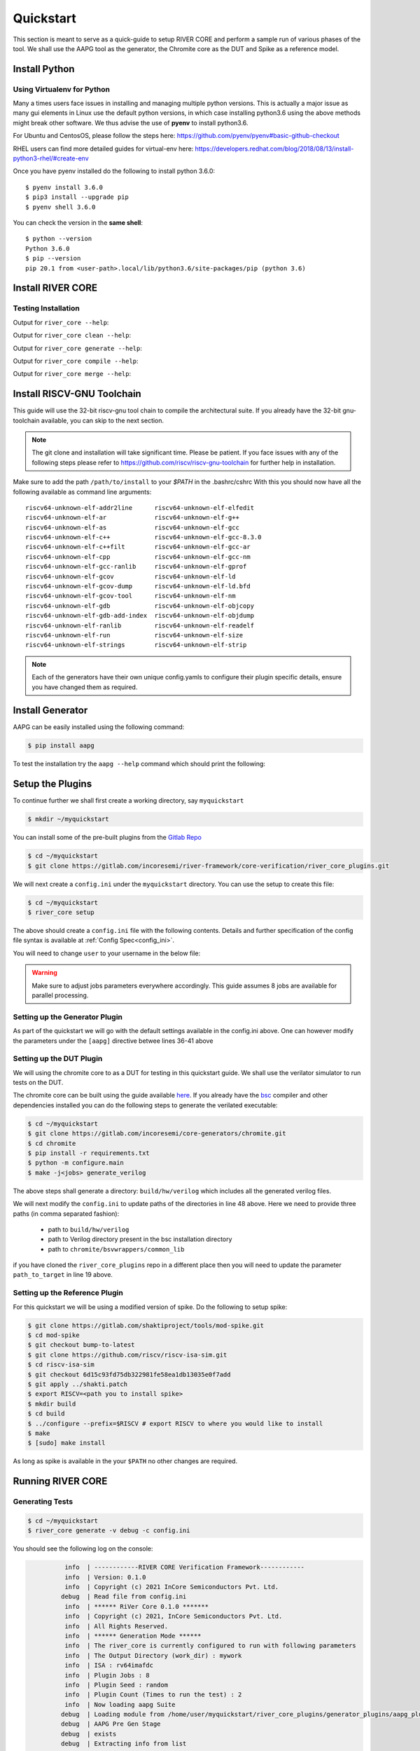 .. See LICENSE.incore for details

.. _quickstart:

.. highlight:: shell

==========
Quickstart
==========

This section is meant to serve as a quick-guide to setup RIVER CORE and perform a sample run of
various phases of the tool. We shall use the AAPG tool as the generator, the
Chromite core as the DUT and Spike as a reference model.

Install Python
==============

.. tabs::

   .. tab:: Ubuntu


      Ubuntu 17.10 and 18.04 by default come with python-3.6.9 which is sufficient for using riscv-config.
      
      If you are are Ubuntu 16.10 and 17.04 you can directly install python3.6 using the Universe
      repository
      
      .. code-block:: shell-session

        $ sudo apt-get install python3.6
        $ pip3 install --upgrade pip
      
      If you are using Ubuntu 14.04 or 16.04 you need to get python3.6 from a Personal Package Archive 
      (PPA)
      
      .. code-block:: shell-session

        $ sudo add-apt-repository ppa:deadsnakes/ppa
        $ sudo apt-get update
        $ sudo apt-get install python3.6 -y 
        $ pip3 install --upgrade pip
      
      You should now have 2 binaries: ``python3`` and ``pip3`` available in your $PATH. 
      You can check the versions as below
      
      .. code-block:: shell-session

        $ python3 --version
        Python 3.6.9
        $ pip3 --version
        pip 20.1 from <user-path>.local/lib/python3.6/site-packages/pip (python 3.6)

   .. tab:: CentOS7

      The CentOS 7 Linux distribution includes Python 2 by default. However, as of CentOS 7.7, Python 3 
      is available in the base package repository which can be installed using the following commands
      
      .. code-block:: shell-session

        $ sudo yum update -y
        $ sudo yum install -y python3
        $ pip3 install --upgrade pip
      
      For versions prior to 7.7 you can install python3.6 using third-party repositories, such as the 
      IUS repository
      
      .. code-block:: shell-session

        $ sudo yum update -y
        $ sudo yum install yum-utils
        $ sudo yum install https://centos7.iuscommunity.org/ius-release.rpm
        $ sudo yum install python36u
        $ pip3 install --upgrade pip
      
      You can check the versions
      
      .. code-block:: shell-session

        $ python3 --version
        Python 3.6.8
        $ pip --version
        pip 20.1 from <user-path>.local/lib/python3.6/site-packages/pip (python 3.6)

Using Virtualenv for Python 
---------------------------

Many a times users face issues in installing and managing multiple python versions. This is actually 
a major issue as many gui elements in Linux use the default python versions, in which case installing
python3.6 using the above methods might break other software. We thus advise the use of **pyenv** to
install python3.6.

For Ubuntu and CentosOS, please follow the steps here: https://github.com/pyenv/pyenv#basic-github-checkout

RHEL users can find more detailed guides for virtual-env here: https://developers.redhat.com/blog/2018/08/13/install-python3-rhel/#create-env

Once you have pyenv installed do the following to install python 3.6.0::

  $ pyenv install 3.6.0
  $ pip3 install --upgrade pip
  $ pyenv shell 3.6.0
  
You can check the version in the **same shell**::

  $ python --version
  Python 3.6.0
  $ pip --version
  pip 20.1 from <user-path>.local/lib/python3.6/site-packages/pip (python 3.6)


Install RIVER CORE
==================

.. tabs:: 

   .. tab:: via Git

     To install RIVER_CORE, run this command in your terminal:
     
     .. code-block:: console
     
         $ pip3 install git+https://gitlab.com/incoresemi/river-framework/core-verification/river_core.git
     
     This is the preferred method to install RIVER_CORE, as it will always install the most recent stable release.
     
     If you don't have `pip`_ installed, this `Python installation guide`_ can guide
     you through the process.
     
     .. _pip: https://pip.pypa.io
     .. _Python installation guide: http://docs.python-guide.org/en/latest/starting/installation/

   .. tab:: via Pip

     .. note:: If you are using `pyenv` as mentioned above, make sure to enable that environment before
      performing the following steps.
     
     .. code-block:: bash
     
       $ pip3 install river_core
     
     To update an already installed version of RIVER_CORE to the latest version:
     
     .. code-block:: bash
     
       $ pip3 install -U river_core
     
     To checkout a specific version of RIVER_CORE:
     
     .. code-block:: bash
     
       $ pip3 install river_core==1.x.x

   .. tab:: For Dev

     The sources for RIVER_CORE can be downloaded from the `Gitlab Repo <https://gitlab.com/incoresemi/river-framework/core-verification/river_core>`_.
     
     You can clone the repository:
     
     .. code-block:: console
     
         $ git clone https://gitlab.com/incoresemi/river-framework/core-verification/river_core.git
     
     
     Once you have a copy of the source, you can install it with:
     
     .. code-block:: console
         
         $ cd river_core
         $ pip3 install --editable .

Testing Installation
--------------------

Output for ``river_core --help``:

.. program-output:: river_core --help

Output for ``river_core clean --help``:

.. program-output:: river_core clean --help

Output for ``river_core generate --help``:

.. program-output:: river_core generate --help

Output for ``river_core compile --help``:

.. program-output:: river_core compile --help

Output for ``river_core merge --help``:

.. program-output:: river_core merge --help

Install RISCV-GNU Toolchain
===========================

This guide will use the 32-bit riscv-gnu tool chain to compile the architectural suite.
If you already have the 32-bit gnu-toolchain available, you can skip to the next section.

.. note:: The git clone and installation will take significant time. Please be patient. If you face
   issues with any of the following steps please refer to
   https://github.com/riscv/riscv-gnu-toolchain for further help in installation.

.. tabs::

   .. tab:: Ubuntu (32/64bit)

     .. code-block:: bash
       
       $ sudo apt-get install autoconf automake autotools-dev curl python3 libmpc-dev \
             libmpfr-dev libgmp-dev gawk build-essential bison flex texinfo gperf libtool \
             patchutils bc zlib1g-dev libexpat-dev
       $ git clone --recursive https://github.com/riscv/riscv-gnu-toolchain
       $ git clone --recursive https://github.com/riscv/riscv-opcodes.git
       $ cd riscv-gnu-toolchain
       $ ./configure --prefix=/path/to/install --enable-multilib # for both 32 and 64bit
       $ [sudo] make # sudo is required depending on the path chosen in the previous setup
     
   .. tab:: CentosOS/RHEL (32/64bit)
     
     .. code-block:: bash
     
       $ sudo yum install autoconf automake python3 libmpc-devel mpfr-devel gmp-devel \
             gawk  bison flex texinfo patchutils gcc gcc-c++ zlib-devel expat-devel
       $ git clone --recursive https://github.com/riscv/riscv-gnu-toolchain
       $ git clone --recursive https://github.com/riscv/riscv-opcodes.git
       $ cd riscv-gnu-toolchain
       $ ./configure --prefix=/path/to/install --enable-multilib # for both 32 and 64bit toolchain
       $ [sudo] make # sudo is required depending on the path chosen in the previous setup


Make sure to add the path ``/path/to/install`` to your `$PATH` in the .bashrc/cshrc
With this you should now have all the following available as command line arguments::

  riscv64-unknown-elf-addr2line      riscv64-unknown-elf-elfedit
  riscv64-unknown-elf-ar             riscv64-unknown-elf-g++
  riscv64-unknown-elf-as             riscv64-unknown-elf-gcc
  riscv64-unknown-elf-c++            riscv64-unknown-elf-gcc-8.3.0
  riscv64-unknown-elf-c++filt        riscv64-unknown-elf-gcc-ar
  riscv64-unknown-elf-cpp            riscv64-unknown-elf-gcc-nm
  riscv64-unknown-elf-gcc-ranlib     riscv64-unknown-elf-gprof
  riscv64-unknown-elf-gcov           riscv64-unknown-elf-ld
  riscv64-unknown-elf-gcov-dump      riscv64-unknown-elf-ld.bfd
  riscv64-unknown-elf-gcov-tool      riscv64-unknown-elf-nm
  riscv64-unknown-elf-gdb            riscv64-unknown-elf-objcopy
  riscv64-unknown-elf-gdb-add-index  riscv64-unknown-elf-objdump
  riscv64-unknown-elf-ranlib         riscv64-unknown-elf-readelf
  riscv64-unknown-elf-run            riscv64-unknown-elf-size
  riscv64-unknown-elf-strings        riscv64-unknown-elf-strip


.. note:: Each of the generators have their own unique config.yamls to configure their plugin specific details, ensure you have changed them as required.

Install Generator
=================

AAPG can be easily installed using the following command:

.. code-block:: console

   $ pip install aapg

To test the installation try the ``aapg --help`` command which should print the
following:

.. program-output:: aapg --help

Setup the Plugins
=================

To continue further we shall first create a working directory, say ``myquickstart``

.. code-block:: console

   $ mkdir ~/myquickstart


You can install some of the pre-built plugins from the `Gitlab Repo <https://gitlab.com/incoresemi/river-framework/core-verification/river_core_plugins.git>`_

.. code-block:: console

    $ cd ~/myquickstart
    $ git clone https://gitlab.com/incoresemi/river-framework/core-verification/river_core_plugins.git

We will next create a ``config.ini`` under the ``myquickstart`` directory. You
can use the setup to create this file:

.. code-block:: console

   $ cd ~/myquickstart
   $ river_core setup

The above should create a ``config.ini`` file with the following contents.
Details and further specification of the config file syntax is available at :ref:`Config Spec<config_ini>`.

You will need to change ``user`` to your username in the below file:

.. warning:: Make sure to adjust jobs parameters everywhere accordingly. This
   guide assumes 8 jobs are available for parallel processing.

.. code-block:: ini
   :linenos:

   [river_core]
   # Main directory for all files generated by river_core
   work_dir = mywork 
   
   # Name of the target DuT plugin
   target = chromite_verilator
   
   # Name of the reference model plugin
   reference = spike 
   
   # Name of the generator(s) to be used. Comma separated
   generator = aapg
   
   # ISA for the tests
   isa = rv64imafdc
   
   # Set paths for each plugin
   # TODO Change the following paths
   path_to_target = /home/user/myquickstart/river_core_plugins/dut_plugins
   path_to_ref = /home/user/myquickstart/river_core_plugins/reference_plugins
   path_to_suite = /home/user/myquickstart/river_core_plugins/generator_plugins
   
   # To open the report automatically in the browser
   open_browser = True
   
   # Enable Space Saver
   space_saver = True
   
   # Coverage Options
   # Enable via True/False
   [coverage]
   code = False
   functional = False
   
   [aapg]
   # Number of jobs to use to generate the tests
   jobs = 8
   filter = rv64imafdc_hazards_s
   seed = random
   count = 2
   config_yaml = /home/user/myquickstart/river_core_plugins/generator_plugins/aapg_plugin/aapg_gen_config.yaml
   
   [chromite_verilator]
   jobs = 8
   filter = 
   count = 1
   # src dir: Verilog Dir, BSC Path, Wrapper path
   src_dir = /home/user/myquickstart/chromite/build/hw/verilog/,/tools/bsc/inst/lib/Verilog,/home/user/myquickstart/chromite/bsvwrappers/common_lib
   top_module = mkTbSoc
   
   [spike]
   jobs = 1
   filter =
   count = 1




Setting up the Generator Plugin
-------------------------------

As part of the quickstart we will go with the default settings available in the
config.ini above. One can however modify the parameters under the ``[aapg]``
directive betwee lines 36-41 above

Setting up the DUT Plugin
-------------------------

We will using the chromite core to as a DUT for testing in this quickstart
guide. We shall use the verilator simulator to run tests on the DUT.

The chromite core can be built using the guide available `here
<https://chromite.readthedocs.io/en/latest/getting_started.html>`_. If you
already have the `bsc <https://github.com/B-Lang-org/bsc>`_ compiler and other
dependencies installed you can do the following steps to generate the verilated
executable:

.. code-block:: console

   $ cd ~/myquickstart
   $ git clone https://gitlab.com/incoresemi/core-generators/chromite.git
   $ cd chromite
   $ pip install -r requirements.txt
   $ python -m configure.main
   $ make -j<jobs> generate_verilog

The above steps shall generate a directory: ``build/hw/verilog`` which includes
all the generated verilog files. 

We will next modify the ``config.ini`` to update paths of the directories in
line 48 above. Here we need to provide three paths (in comma separated fashion):

  - path to ``build/hw/verilog``
  - path to Verilog directory present in the bsc installation directory
  - path to ``chromite/bsvwrappers/common_lib``

if you have cloned the ``river_core_plugins`` repo in a different place then you
will need to update the parameter ``path_to_target`` in line 19 above.

Setting up the Reference Plugin
-------------------------------

For this quickstart we will be using a modified version of spike. Do the
following to setup spike:

.. code-block:: console

   $ git clone https://gitlab.com/shaktiproject/tools/mod-spike.git
   $ cd mod-spike
   $ git checkout bump-to-latest
   $ git clone https://github.com/riscv/riscv-isa-sim.git
   $ cd riscv-isa-sim
   $ git checkout 6d15c93fd75db322981fe58ea1db13035e0f7add
   $ git apply ../shakti.patch
   $ export RISCV=<path you to install spike>
   $ mkdir build
   $ cd build
   $ ../configure --prefix=$RISCV # export RISCV to where you would like to install
   $ make
   $ [sudo] make install

As long as spike is available in the your ``$PATH`` no other changes are
required.

Running RIVER CORE
==================

Generating Tests
----------------

.. code-block:: console

   $ cd ~/myquickstart
   $ river_core generate -v debug -c config.ini

You should see the following log on the console:

.. code-block:: console

             info  | ------------RIVER CORE Verification Framework------------
             info  | Version: 0.1.0
             info  | Copyright (c) 2021 InCore Semiconductors Pvt. Ltd.
            debug  | Read file from config.ini
             info  | ****** RiVer Core 0.1.0 *******
             info  | Copyright (c) 2021, InCore Semiconductors Pvt. Ltd.
             info  | All Rights Reserved.
             info  | ****** Generation Mode ****** 
             info  | The river_core is currently configured to run with following parameters
             info  | The Output Directory (work_dir) : mywork
             info  | ISA : rv64imafdc
             info  | Plugin Jobs : 8
             info  | Plugin Seed : random
             info  | Plugin Count (Times to run the test) : 2
             info  | Now loading aapg Suite
            debug  | Loading module from /home/user/myquickstart/river_core_plugins/generator_plugins/aapg_plugin/aapg_plugin.py
            debug  | AAPG Pre Gen Stage
            debug  | exists
            debug  | Extracting info from list
            debug  | /home/user/myquickstart/mywork/aapg/../.json/
            debug  | /home/user/myquickstart/mywork/aapg/../.json/ Directory exists
            debug  | AAPG Plugin gen phase
            debug  | /home/user/myquickstart/river_core_plugins/generator_plugins
            debug  | /home/user/myquickstart/river_core_plugins/generator_plugins/aapg_plugin/gen_framework.py
   ============================================================================================ test session starts ============================================================================================
   platform linux -- Python 3.7.0, pytest-6.1.2, py-1.9.0, pluggy-0.13.1 -- /home/user/.pyenv/versions/3.7.0/envs/venv/bin/python3.7
   cachedir: .pytest_cache
   metadata: {'Python': '3.7.0', 'Platform': 'Linux-5.4.0-31-generic-x86_64-with-debian-bullseye-sid', 'Packages': {'pytest': '6.1.2', 'py': '1.9.0', 'pluggy': '0.13.1'}, 'Plugins': {'metadata': '1.11.0', 'forked': '1.3.0', 'reportlog': '0.1.2', 'html': '3.1.0', 'xdist': '2.1.0'}}
   rootdir: /home/user/myquickstart
   plugins: metadata-1.11.0, forked-1.3.0, reportlog-0.1.2, html-3.1.0, xdist-2.1.0
   [gw0] linux Python 3.7.0 cwd: /home/user/myquickstart        
   [gw1] linux Python 3.7.0 cwd: /home/user/myquickstart        
   [gw2] linux Python 3.7.0 cwd: /home/user/myquickstart        
   [gw3] linux Python 3.7.0 cwd: /home/user/myquickstart        
   [gw4] linux Python 3.7.0 cwd: /home/user/myquickstart        
   [gw5] linux Python 3.7.0 cwd: /home/user/myquickstart        
   [gw6] linux Python 3.7.0 cwd: /home/user/myquickstart        
   [gw7] linux Python 3.7.0 cwd: /home/user/myquickstart        
   [gw0] Python 3.7.0 (default, May 26 2020, 14:51:08)  -- [GCC 9.3.0]
   [gw3] Python 3.7.0 (default, May 26 2020, 14:51:08)  -- [GCC 9.3.0]
   [gw1] Python 3.7.0 (default, May 26 2020, 14:51:08)  -- [GCC 9.3.0]
   [gw2] Python 3.7.0 (default, May 26 2020, 14:51:08)  -- [GCC 9.3.0]
   [gw4] Python 3.7.0 (default, May 26 2020, 14:51:08)  -- [GCC 9.3.0]
   [gw5] Python 3.7.0 (default, May 26 2020, 14:51:08)  -- [GCC 9.3.0]
   [gw6] Python 3.7.0 (default, May 26 2020, 14:51:08)  -- [GCC 9.3.0]
   [gw7] Python 3.7.0 (default, May 26 2020, 14:51:08)  -- [GCC 9.3.0] 
   gw0 [2] / gw1 [2] / gw2 [2] / gw3 [2] / gw4 [2] / gw5 [2] / gw6 [2] / gw7 [2]
   scheduling tests via LoadScheduling
   
   river_core_plugins/generator_plugins/aapg_plugin/gen_framework.py::test_eval[Generating /home/user/myquickstart/river_core_plugins/generator_plugins/aapg_plugin/templates/chromite/rv64imafdc_hazards_s0] 
   river_core_plugins/generator_plugins/aapg_plugin/gen_framework.py::test_eval[Generating /home/user/myquickstart/river_core_plugins/generator_plugins/aapg_plugin/templates/chromite/rv64imafdc_hazards_s1] 
   [gw0] [ 50%] PASSED river_core_plugins/generator_plugins/aapg_plugin/gen_framework.py::test_eval[Generating /home/user/myquickstart/river_core_plugins/generator_plugins/aapg_plugin/templates/chromite/rv64imafdc_hazards_s0] 
   [gw3] [100%] PASSED river_core_plugins/generator_plugins/aapg_plugin/gen_framework.py::test_eval[Generating /home/user/myquickstart/river_core_plugins/generator_plugins/aapg_plugin/templates/chromite/rv64imafdc_hazards_s1] 
   
   ------------------------------------------------------ generated report log file: /home/user/myquickstart/mywork/aapg/../.json/aapg_20210522-1903.json ------------------------------------------------------
   --------------------------------------------------------------- generated html file: file:///home/user/myquickstart/mywork/reports/aapg.html ----------------------------------------------------------------
   ============================================================================================ 2 passed in 12.00s =============================================================================================
             info  | Dumping generated Test-List at: mywork/test_list.yaml
             info  | Validating Generated Test-List
             info  | Test List Validated successfully
  
The above log indicates that you have successfully generated 2 tests using aapg.
The above command would have created a mywork directory with the following
contents:

.. note:: the filenames may differ as aapg uses current time stamps to name
   them.

.. code-block:: bash

  mywork/
  ├── aapg
  │   ├── asm
  │   │   ├── aapg_rv64imafdc_hazards_s_000273_22052021190655560606_00000
  │   │   │   ├── aapg_rv64imafdc_hazards_s_000273_22052021190655560606_00000.ld
  │   │   │   ├── aapg_rv64imafdc_hazards_s_000273_22052021190655560606_00000.S
  │   │   │   ├── aapg_rv64imafdc_hazards_s_000273_22052021190655560606_00000_template.S
  │   │   │   └── rv64imafdc_hazards_s.ini
  │   │   └── aapg_rv64imafdc_hazards_s_003304_22052021190655586548_00001
  │   │       ├── aapg_rv64imafdc_hazards_s_003304_22052021190655586548_00001.ld
  │   │       ├── aapg_rv64imafdc_hazards_s_003304_22052021190655586548_00001.S
  │   │       ├── aapg_rv64imafdc_hazards_s_003304_22052021190655586548_00001_template.S
  │   │       └── rv64imafdc_hazards_s.ini
  │   ├── bin
  │   ├── common
  │   │   ├── crt.S
  │   │   ├── encoding.h
  │   │   ├── illegal_insts.txt
  │   │   └── illegal.pl
  │   ├── config.yaml
  │   ├── log
  │   ├── Makefile
  │   └── objdump
  ├── reports
  │   └── aapg.html
  └── test_list.yaml

The important file here is the test_list.yaml file which shall contain the
information of the generated tests. This file is what will be used in the next
steps to run tests on DUT and Reference Plugins.

You can also open the html report at : ``mywork/reports/aapg.html`` which shall
contain all the information of the build and logs for each test generation.

Running Tests on DUT and Reference
----------------------------------

We shall now generate a verilated executable of the chromite core, compile the
tests and run them on the DUT. We then compile the same tests and run them on
spike and compare the results. Following command shall initiate the whole flow:

.. code-block:: console

   $ cd ~/myquickstart
   $ river_core compile -v debug -t mywork/test_list.yaml -c config.ini

You should see the following log on the console:

.. code-block:: console

             info  | ------------RIVER CORE Verification Framework------------
             info  | Version: 0.1.0
             info  | Copyright (c) 2021 InCore Semiconductors Pvt. Ltd.
            debug  | Read file from config.ini
             info  | ****** RiVer Core 0.1.0 *******
             info  | Copyright (c) 2021, InCore Semiconductors Pvt. Ltd.
             info  | All Rights Reserved.
             info  | ****** Compilation Mode ******
             info  | The river_core is currently configured to run with following parameters
             info  | The Output Directory (work_dir) : mywork
             info  | ISA : rv64imafdc
             info  | Generator Plugin : aapg
             info  | Target Plugin : ['chromite_verilator']
             info  | Reference Plugin : ['spike']
             info  | DuT Info
             info  | DuT Jobs : 8
             info  | DuT Count (Times to run) : 1
             info  | Now running on the Target Plugins
             info  | Now loading chromite_verilator-target
            debug  | Loading module from /home/user/myquickstart/river_core_plugins/dut_plugins/chromite_verilator_plugin/chromite_verilator_plugin.py
             info  | Pre Compile Stage
            debug  | /home/user/myquickstart/mywork//.json/ Directory exists
             info  | Build verilator
             info  | Coverage is disabled, compiling the chromite with usual options
          command  | $ timeout=500 verilator -O3 -LDFLAGS -static --x-assign fast --x-initial fast --noassert sim_main.cpp --bbox-sys -Wno-STMTDLY -Wno-UNOPTFLAT -Wno-WIDTH -Wno-lint -Wno-COMBDLY -Wno-INITIALDLY --autoflush --threads 1 -DBSV_RESET_FIFO_HEAD -DBSV_RESET_FIFO_ARRAY --output-split 20000 --output-split-ctrace 10000 --cc mkTbSoc.v -y /home/user/myquickstart/chromite/build/hw/verilog/ -y /software/open-bsc/lib/Verilog -y /home/user/myquickstart/chromite/bsvwrappers/common_lib --exe 
             info  | Linking verilator simulation sources
          command  | $ timeout=240 ln -f -s ../sim_main.cpp obj_dir/sim_main.cpp 
          command  | $ timeout=240 ln -f -s ../sim_main.h obj_dir/sim_main.h 
             info  | Making verilator binary
          command  | $ timeout=500 make OPT_SLOW=-O3 OPT_FAST=-O3 VM_PARALLEL_BUILDS=1 -j8 -C obj_dir -f VmkTbSoc.mk 
            debug  | make: Entering directory '/home/user/myquickstart/mywork/chromite_verilator/obj_dir'
            debug  | g++  -I.  -MMD -I/usr/share/verilator/include -I/usr/share/verilator/include/vltstd -DVM_COVERAGE=0 -DVM_SC=0 -DVM_TRACE=0 -faligned-new -fcf-protection=none -Wno-bool-operation -Wno-sign-compare -Wno-uninitialized -Wno-unused-but-set-variable -Wno-unused-parameter -Wno-unused-variable -Wno-shadow      -DVL_THREADED -std=gnu++14 -O3 -c -o sim_main.o sim_main.cpp
            debug  | g++  -I.  -MMD -I/usr/share/verilator/include -I/usr/share/verilator/include/vltstd -DVM_COVERAGE=0 -DVM_SC=0 -DVM_TRACE=0 -faligned-new -fcf-protection=none -Wno-bool-operation -Wno-sign-compare -Wno-uninitialized -Wno-unused-but-set-variable -Wno-unused-parameter -Wno-unused-variable -Wno-shadow      -DVL_THREADED -std=gnu++14 -O3 -c -o verilated.o /usr/share/verilator/include/verilated.cpp
            debug  | g++  -I.  -MMD -I/usr/share/verilator/include -I/usr/share/verilator/include/vltstd -DVM_COVERAGE=0 -DVM_SC=0 -DVM_TRACE=0 -faligned-new -fcf-protection=none -Wno-bool-operation -Wno-sign-compare -Wno-uninitialized -Wno-unused-but-set-variable -Wno-unused-parameter -Wno-unused-variable -Wno-shadow      -DVL_THREADED -std=gnu++14 -O3 -c -o VmkTbSoc.o VmkTbSoc.cpp
            debug  | g++  -I.  -MMD -I/usr/share/verilator/include -I/usr/share/verilator/include/vltstd -DVM_COVERAGE=0 -DVM_SC=0 -DVM_TRACE=0 -faligned-new -fcf-protection=none -Wno-bool-operation -Wno-sign-compare -Wno-uninitialized -Wno-unused-but-set-variable -Wno-unused-parameter -Wno-unused-variable -Wno-shadow      -DVL_THREADED -std=gnu++14 -O3 -c -o VmkTbSoc__1.o VmkTbSoc__1.cpp
            debug  | g++  -I.  -MMD -I/usr/share/verilator/include -I/usr/share/verilator/include/vltstd -DVM_COVERAGE=0 -DVM_SC=0 -DVM_TRACE=0 -faligned-new -fcf-protection=none -Wno-bool-operation -Wno-sign-compare -Wno-uninitialized -Wno-unused-but-set-variable -Wno-unused-parameter -Wno-unused-variable -Wno-shadow      -DVL_THREADED -std=gnu++14 -O3 -c -o VmkTbSoc__2.o VmkTbSoc__2.cpp
            debug  | g++  -I.  -MMD -I/usr/share/verilator/include -I/usr/share/verilator/include/vltstd -DVM_COVERAGE=0 -DVM_SC=0 -DVM_TRACE=0 -faligned-new -fcf-protection=none -Wno-bool-operation -Wno-sign-compare -Wno-uninitialized -Wno-unused-but-set-variable -Wno-unused-parameter -Wno-unused-variable -Wno-shadow      -DVL_THREADED -std=gnu++14 -O3 -c -o VmkTbSoc__3.o VmkTbSoc__3.cpp
            debug  | g++  -I.  -MMD -I/usr/share/verilator/include -I/usr/share/verilator/include/vltstd -DVM_COVERAGE=0 -DVM_SC=0 -DVM_TRACE=0 -faligned-new -fcf-protection=none -Wno-bool-operation -Wno-sign-compare -Wno-uninitialized -Wno-unused-but-set-variable -Wno-unused-parameter -Wno-unused-variable -Wno-shadow      -DVL_THREADED -std=gnu++14 -O3 -c -o VmkTbSoc__Slow.o VmkTbSoc__Slow.cpp
            debug  | g++  -I.  -MMD -I/usr/share/verilator/include -I/usr/share/verilator/include/vltstd -DVM_COVERAGE=0 -DVM_SC=0 -DVM_TRACE=0 -faligned-new -fcf-protection=none -Wno-bool-operation -Wno-sign-compare -Wno-uninitialized -Wno-unused-but-set-variable -Wno-unused-parameter -Wno-unused-variable -Wno-shadow      -DVL_THREADED -std=gnu++14 -O3 -c -o VmkTbSoc__1__Slow.o VmkTbSoc__1__Slow.cpp
            debug  | g++  -I.  -MMD -I/usr/share/verilator/include -I/usr/share/verilator/include/vltstd -DVM_COVERAGE=0 -DVM_SC=0 -DVM_TRACE=0 -faligned-new -fcf-protection=none -Wno-bool-operation -Wno-sign-compare -Wno-uninitialized -Wno-unused-but-set-variable -Wno-unused-parameter -Wno-unused-variable -Wno-shadow      -DVL_THREADED -std=gnu++14 -O3 -c -o VmkTbSoc__Syms.o VmkTbSoc__Syms.cpp
            debug  | ar -cr VmkTbSoc__ALL.a VmkTbSoc.o VmkTbSoc__1.o VmkTbSoc__2.o VmkTbSoc__3.o VmkTbSoc__Slow.o VmkTbSoc__1__Slow.o VmkTbSoc__Syms.o
            debug  | ranlib VmkTbSoc__ALL.a
            debug  | g++    sim_main.o verilated.o VmkTbSoc__ALL.a   -static  -pthread -lpthread -latomic -o VmkTbSoc -lm -lstdc++ 
            debug  | make: Leaving directory '/home/user/myquickstart/mywork/chromite_verilator/obj_dir'
             info  | Renaming verilator Binary
             info  | Creating boot-files
          command  | $ timeout=240 make -C /home/user/myquickstart/river_core_plugins/dut_plugins/chromite_verilator_plugin/boot/ XLEN=64 
            debug  | make: Entering directory '/home/user/myquickstart/river_core_plugins/dut_plugins/chromite_verilator_plugin/boot'
            debug  | make: Leaving directory '/home/user/myquickstart/river_core_plugins/dut_plugins/chromite_verilator_plugin/boot'
             info  | Build Hook
            debug  | Creating Make Target for aapg_rv64imafdc_hazards_s_000273_22052021190655560606_00000
            debug  | Creating Make Target for aapg_rv64imafdc_hazards_s_003304_22052021190655586548_00001
             info  | Run Hook
            debug  | Module dir: /home/user/myquickstart/river_core_plugins/dut_plugins
            debug  | Pytest file: /home/user/myquickstart/river_core_plugins/dut_plugins/chromite_verilator_plugin/gen_framework.py
   ======================================== test session starts ========================================
   platform linux -- Python 3.7.0, pytest-6.1.2, py-1.9.0, pluggy-0.13.1
   rootdir: /home/user/myquickstart
   plugins: metadata-1.11.0, forked-1.3.0, reportlog-0.1.2, html-3.1.0, xdist-2.1.0
   [gw2] Python 3.7.0 (default, May 26 2020, 14:51:08)  -- [GCC 9.3.0]
   [gw0] Python 3.7.0 (default, May 26 2020, 14:51:08)  -- [GCC 9.3.0]
   [gw1] Python 3.7.0 (default, May 26 2020, 14:51:08)  -- [GCC 9.3.0]
   [gw3] Python 3.7.0 (default, May 26 2020, 14:51:08)  -- [GCC 9.3.0]
   [gw4] Python 3.7.0 (default, May 26 2020, 14:51:08)  -- [GCC 9.3.0]  
   [gw5] Python 3.7.0 (default, May 26 2020, 14:51:08)  -- [GCC 9.3.0]   
   [gw6] Python 3.7.0 (default, May 26 2020, 14:51:08)  -- [GCC 9.3.0]      
   [gw7] Python 3.7.0 (default, May 26 2020, 14:51:08)  -- [GCC 9.3.0]       
   gw0 [2] / gw1 [2] / gw2 [2] / gw3 [2] / gw4 [2] / gw5 [2] / gw6 [2] / gw7 [2]
   scheduling tests via LoadScheduling
   
   river_core_plugins/dut_plugins/chromite_verilator_plugin/gen_framework.py::test_eval[make -f /home/user/myquickstart/mywork/Makefile.chromite_verilator aapg_rv64imafdc_hazards_s_003304_22052021190655586548_00001] 
   river_core_plugins/dut_plugins/chromite_verilator_plugin/gen_framework.py::test_eval[make -f /home/user/myquickstart/mywork/Makefile.chromite_verilator aapg_rv64imafdc_hazards_s_000273_22052021190655560606_00000] 
   [gw2] [ 50%] PASSED river_core_plugins/dut_plugins/chromite_verilator_plugin/gen_framework.py::test_eval[make -f /home/user/myquickstart/mywork/Makefile.chromite_verilator aapg_rv64imafdc_hazards_s_000273_22052021190655560606_00000] 
   [gw0] [100%] PASSED river_core_plugins/dut_plugins/chromite_verilator_plugin/gen_framework.py::test_eval[make -f /home/user/myquickstart/mywork/Makefile.chromite_verilator aapg_rv64imafdc_hazards_s_003304_22052021190655586548_00001] 
   
   - generated report log file: /home/user/myquickstart/mywork/.json/chromite_verilator_20210522-1924.json -
   ---- generated html file: file:///home/user/myquickstart/mywork/reports/chromite_verilator.html -----
   ======================================== 2 passed in 52.36s =========================================
             info  | Reference Info
             info  | Reference Jobs : 1
             info  | Reference Count (Times to run the test) : 1
             info  | Now loading spike-target
            debug  | Loading module from /home/user/myquickstart/river_core_plugins/reference_plugins/spike_plugin/spike_plugin.py
            debug  | Pre Compile Stage
            debug  | /home/user/myquickstart/mywork//.json/ Directory exists
            debug  | Build Hook
            debug  | Creating Make Target for aapg_rv64imafdc_hazards_s_000273_22052021190655560606_00000
            debug  | Creating Make Target for aapg_rv64imafdc_hazards_s_003304_22052021190655586548_00001
            debug  | Run Hook
            debug  | Module dir: /home/user/myquickstart/river_core_plugins/reference_plugins
            debug  | Pytest file: /home/user/myquickstart/river_core_plugins/reference_plugins/spike_plugin/gen_framework.py
   ======================================== test session starts ========================================
   platform linux -- Python 3.7.0, pytest-6.1.2, py-1.9.0, pluggy-0.13.1
   rootdir: /home/user/myquickstart
   plugins: metadata-1.11.0, forked-1.3.0, reportlog-0.1.2, html-3.1.0, xdist-2.1.0
   [gw0] Python 3.7.0 (default, May 26 2020, 14:51:08)  -- [GCC 9.3.0]
   gw0 [2]
   scheduling tests via LoadScheduling
   
   river_core_plugins/reference_plugins/spike_plugin/gen_framework.py::test_eval[make -f /home/user/myquickstart/mywork/Makefile.spike aapg_rv64imafdc_hazards_s_000273_22052021190655560606_00000] 
   [gw0] [ 50%] PASSED river_core_plugins/reference_plugins/spike_plugin/gen_framework.py::test_eval[make -f /home/user/myquickstart/mywork/Makefile.spike aapg_rv64imafdc_hazards_s_000273_22052021190655560606_00000] 
   river_core_plugins/reference_plugins/spike_plugin/gen_framework.py::test_eval[make -f /home/user/myquickstart/mywork/Makefile.spike aapg_rv64imafdc_hazards_s_003304_22052021190655586548_00001] 
   [gw0] [100%] PASSED river_core_plugins/reference_plugins/spike_plugin/gen_framework.py::test_eval[make -f /home/user/myquickstart/mywork/Makefile.spike aapg_rv64imafdc_hazards_s_003304_22052021190655586548_00001] 
   
   ----- generated report log file: /home/user/myquickstart/mywork/.json/spike_20210522-1925.json ------
   ----------- generated html file: file:///home/user/myquickstart/mywork/reports/spike.html -----------
   ========================================= 2 passed in 3.88s =========================================
             info  | Dumps for test aapg_rv64imafdc_hazards_s_000273_22052021190655560606_00000 Match. TEST PASSED
             info  | Dumps for test aapg_rv64imafdc_hazards_s_003304_22052021190655586548_00001 Match. TEST PASSED
             info  | Checking for a generator json to create final report
            debug  | Detected generated JSON Files: ['mywork/.json/aapg_20210522-1900.json', 'mywork/.json/aapg_20210522-1906.json', 'mywork/.json/aapg_20210522-1903.json']
            debug  | Removing artifacts for Chromite
            debug  | Removing extra files for Test: aapg_rv64imafdc_hazards_s_000273_22052021190655560606_00000
            debug  | Removing extra files for Test: aapg_rv64imafdc_hazards_s_003304_22052021190655586548_00001
            debug  | Removing artifacts for Spike
            debug  | Removing extra files for Test: aapg_rv64imafdc_hazards_s_000273_22052021190655560606_00000
            debug  | Removing extra files for Test: aapg_rv64imafdc_hazards_s_003304_22052021190655586548_00001
             info  | Now generating some good HTML reports for you
             info  | Final report saved at mywork/reports//report_20210522-1925.html
             info  | Openning test report in web-browser
  
At the end you shall also see a html report open up in your default browser
containing information of all the runs. The reports folder will have additional
reports generated as well.

Congratulations.. you have successfully completed this guide
